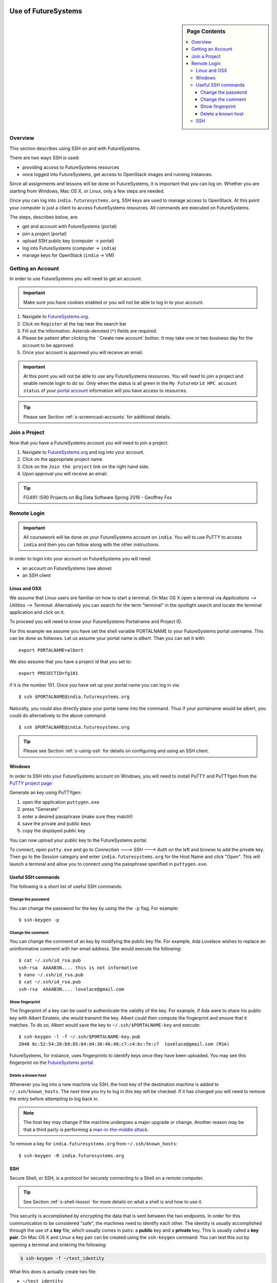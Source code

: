 Use of FutureSystems
----------------------------------------------------------------------

.. sidebar:: Page Contents

   .. contents::
      :local:


Overview
^^^^^^^^^^^^^^^^^^^^^^^^^^^^^^^^^^^^^^^^^^^^^^^^^^^^^^^^^^^^^^^^^^^^^^

This section describes using SSH on and with FutureSystems.

There are two ways SSH is used:

- providing access to FutureSystems resources
- once logged into FutureSystems, get access to OpenStack images and
  running instances.

Since all assignments and lessons will be done on FutureSystems, it is
important that you can log on. Whether you are starting from Windows,
Mac OS X, or Linux, only a few steps are needed.

Once you can log into ``india.futuresystems.org``, SSH keys are used
to manage access to OpenStack. At this point your computer is just a
client to access FutureSystems resources. All commands are executed on
FutureSystems.

The steps, describes below, are:

- get and account with FutureSystems (portal)
- join a project (portal)
- upload SSH public key (computer -> portal)
- log into FutureSystems (computer -> ``india``)
- manage keys for OpenStack (``india`` -> VM)


Getting an Account
^^^^^^^^^^^^^^^^^^^^^^^^^^^^^^^^^^^^^^^^^^^^^^^^^^^^^^^^^^^^^^^^^^^^^^

In order to use FutureSystems you will need to get an account.

.. important::

   Make sure you have cookies enabled or you will not be able to log
   in to your account.


#. Navigate to `FutureSystems.org <https://portal.futuresystems.org/>`_.
#. Click on ``Register`` at the top near the search bar
#. Fill out the information. Asterisk-denoted (``*``) fields are required.
#. Please be patient after clicking the ``Create new account` button.
   It may take one or two business day for the account to be approved.
#. Once your account is approved you will receive an email.

.. important:: At this point you will not be able to use any
   FutureSystems resources.  You will need to join a project and
   enable remote login to do so.  Only when the status is all green in
   the ``My FutureGrid HPC account status`` of your `portal account`_
   information will you have access to resources.

.. tip:: Please see Section :ref:`s-screencast-accounts` for
   additional details.

.. _portal account: https://portal.futuresystems.org/my/fg-account


Join a Project
^^^^^^^^^^^^^^^^^^^^^^^^^^^^^^^^^^^^^^^^^^^^^^^^^^^^^^^^^^^^^^^^^^^^^^

Now that you have a FutureSystems account you will need to join a
project.

#. Navigate to `FutureSystems.org
   <https://portal.futuresystems.org/>`_ and log into your account.
#. Click on the appropriate project name
#. Click on the ``Join the project`` link on the right hand side.
#. Upon approval you will receive an email.

.. tip::
   FG491: I590 Projects on Big Data Software Spring 2016 - Geoffrey Fox

Remote Login
^^^^^^^^^^^^^^^^^^^^^^^^^^^^^^^^^^^^^^^^^^^^^^^^^^^^^^^^^^^^^^^^^^^^^^

.. important::

   All coursework will be done on your FutureSystems account on
   ``india``. You will to use PuTTY to access ``india`` and then you
   can follow along with the other instructions.


In order to login into your account on FutureSystems you will need:

- an account on FutureSystems (see above)
- an SSH client


Linux and OSX
"""""""""""""""""""""""""""""""""""""""""""""""""""""""""""""""""""""""""""""""

We assume that Linux users are familiar on how to start a terminal. On Mac OS X
open a terminal via `Applications --> Utilities --> Terminal`.  Alternatively
you can search for the term "terminal" in the spotlight search and locate the
terminal application and click on it.

To proceed you will need to know your FutureSystems Portalname and Project ID.

For this example we assume you have set the shell variable PORTALNAME to your
FutureSystems portal username. This can be done as follwows. Let us assume your
portal name is `albert`. Than you can set it with::

            export PORTALNAME=albert

We also assume that you have a project id that you set to::

              export PROJECTID=fg101
 
if it is the number 101. Once you have set up your portal name you can
log in via::

  $ ssh $PORTALNAME@india.futuresystems.org

Naturally, you could also directly place your portal name into the
command. Thus if your portalname would be albert, you could do
alternatively to the above command::

  $ ssh $PORTALNAME@india.futuresystems.org


.. tip:: Please see Section :ref:`s-using-ssh` for details on
   configuring and using an SSH client.


Windows
"""""""""""""""""""""""""""""""""""""""""""""""""""""""""""""""""""""""""""""""

In order to SSH into your FutureSystems account on Windows, you will need to
install PuTTY and PuTTYgen from the `PuTTY project page`_

Generate an key using PuTTYgen:

#. open the application ``puttygen.exe``
#. press "Generate"
#. enter a desired passphrase (make sure they match!)
#. save the private and public keys
#. copy the displayed public key

You can now upload your public key to the FutureSystems portal.

To connect, open ``putty.exe`` and go to `Connection ---> SSH --->
Auth` on the left and browse to add the private key.  Then go to the
`Session` category and enter ``india.futuresystems.org`` for the Host
Name and click "Open".  This will launch a terminal and allow you to
connect using the passphrase specified in ``puttygen.exe``.

.. _PuTTY project page: http://www.chiark.greenend.org.uk/~sgtatham/putty/download.html
.. _PuTTY: http://www.chiark.greenend.org.uk/~sgtatham/putty/download.html


Useful SSH commands
"""""""""""""""""""""""""""""""""""""""""""""""""""""""""""""""""""""""""""""""

The following is a short list of useful SSH commands.

Change the password
'''''''''''''''''''''''''''''''''''''''''''''''''''''''''''''''''''''''''''''''

You can change the password for the key by using the  the ``-p`` flag.
For example::

  $ ssh-keygen -p

Change the comment
'''''''''''''''''''''''''''''''''''''''''''''''''''''''''''''''''''''''''''''''

You can change the comment of an key by modifying the public key file.
For example, Ada Lovelace wishes to replace an uninformative comment
with her email address.
She would execute the following::

  $ cat ~/.ssh/id_rsa.pub
  ssh-rsa  AAAAB3N.... this is not informative
  $ nano ~/.ssh/id_rsa.pub
  $ cat ~/.ssh/id_rsa.pub
  ssh-rsa  AAAAB3N.... lovelace@gmail.com

Show fingerprint
'''''''''''''''''''''''''''''''''''''''''''''''''''''''''''''''''''''''''''''''

The fingerprint of a key can be used to authenticate the validity of
the key.  For example, if Ada were to share his public key with Albert
Einstein, she would transmit the key.  Albert could then compute the
fingerprint and ensure that it matches.  To do so, Albert would save
the key to ``~/.ssh/$PORTALNAME-key`` and execute::

  $ ssh-keygen -l -f ~/.ssh/$PORTALNAME-key.pub
  2048 6c:52:54:20:b9:85:04:d4:30:46:48:c7:c4:bc:fe:c7  lovelace@gmail.com (RSA)

FutureSystems, for instance, uses fingerprints to identify keys once
they have been uploaded.  You may see this fingerprint on the
`FutureSystems portal
<https://portal.futuresystems.org/my/ssh-keys>`_.

Delete a known host
'''''''''''''''''''''''''''''''''''''''''''''''''''''''''''''''''''''''''''''''

Whenever you log into a new machine via SSH, the host key of the
destination machine is added to ``~/.ssh/known_hosts``.
The next time you try to log in this key will be checked.
If it has changed you will need to remove the entry before attempting
to log back in.

.. note::
   The host key may change if the machine undergoes a major upgrade or
   change. Another reason may be that a third party is performing a
   `man-in-the-middle attack`_.

To remove a key for ``india.futuresystems.org`` from ``~/.ssh/known_hosts``::

  $ ssh-keygen -R india.futuresystems.org

.. _man-in-the-middle attack: http://en.wikipedia.org/wiki/Man-in-the-middle_attack


SSH
"""""""""""""""""""""""""""""""""""""""""""""""""""""""""""""""""""""""""""""""

Secure Shell, or SSH, is a protocol for securely connecting to a Shell
on a remote computer.

.. tip::

   See Section :ref:`s-shell-lesson` for more details on what a shell
   is and how to use it.

This security is accomplished by encrypting the data that is sent
between the two endpoints.  In order for this communication to be
considered "safe", the machines need to identify each other.  The
identity is usually accomplished through the use of a **key** file,
which usually comes in pairs: a **public** key and a **private** key.
This is usually called a **key pair**.  On Mac OS X and Linux a key
pair can be created using the ``ssh-keygen`` command. You can test this out by
opening a terminal and entering the following:

.. code:: bash

   $ ssh-keygen -f ~/test_identity

What this does is actually create two file:

- ``~/test_identity``
- ``~/test_identity.pub``

The second file, ending in ``.pub``, is the public key and needs to be
shared with the machines you wish to access.  In the case of
FutureSystems, you add the public key to your `SSH Keys
<https://portal.futuresystems.org/my/ssh-keys>`_.  In the case of
GitHub (see Section :ref:`s-lesson-git`) you add it to your account.

.. caution::

   **Never** share the private key with anyone.  This is used to
   identify you and can be used to completely regenerate the public
   key. Try it for yourself with, if you like to generate a public key from
   your private key:

   .. code:: bash

      $ ssh-keygen -y -f ~/test_identity

   and compare the key string with the original public key
   ``~/test_identity.pub``

.. tip::

   A good practice for managing SSH keys is to create a key pair on
   each machine you use and to add a comment indicating your contact
   information and the machine this key belongs to, for example::

     $ ssh-keygen -C 'host:relativity contact:albert@gmail.com'

   In the above the comment is specified with the ``-C`` flag and the
   body of the comment is within the single quotes.

   The contact information is useful when sharing the key with others
   as it helps them understand who you are.

   The host information is useful for you if you have multiple
   machines.

.. _lab-futuresystems-access:

Lab - Account Applications
----------------------------------------------------------------------

For this exercise, you need to log into your FutureSystems account.
On Windows, use the PuTTY program.
On Mac OS X use the Terminal application.

Execute the following commands:

- ``whoami``
- ``uname -a``
- ``pwd``

.. Post the result (copy and paste the ASCII text of what you see in the
.. screen to the homework system.
